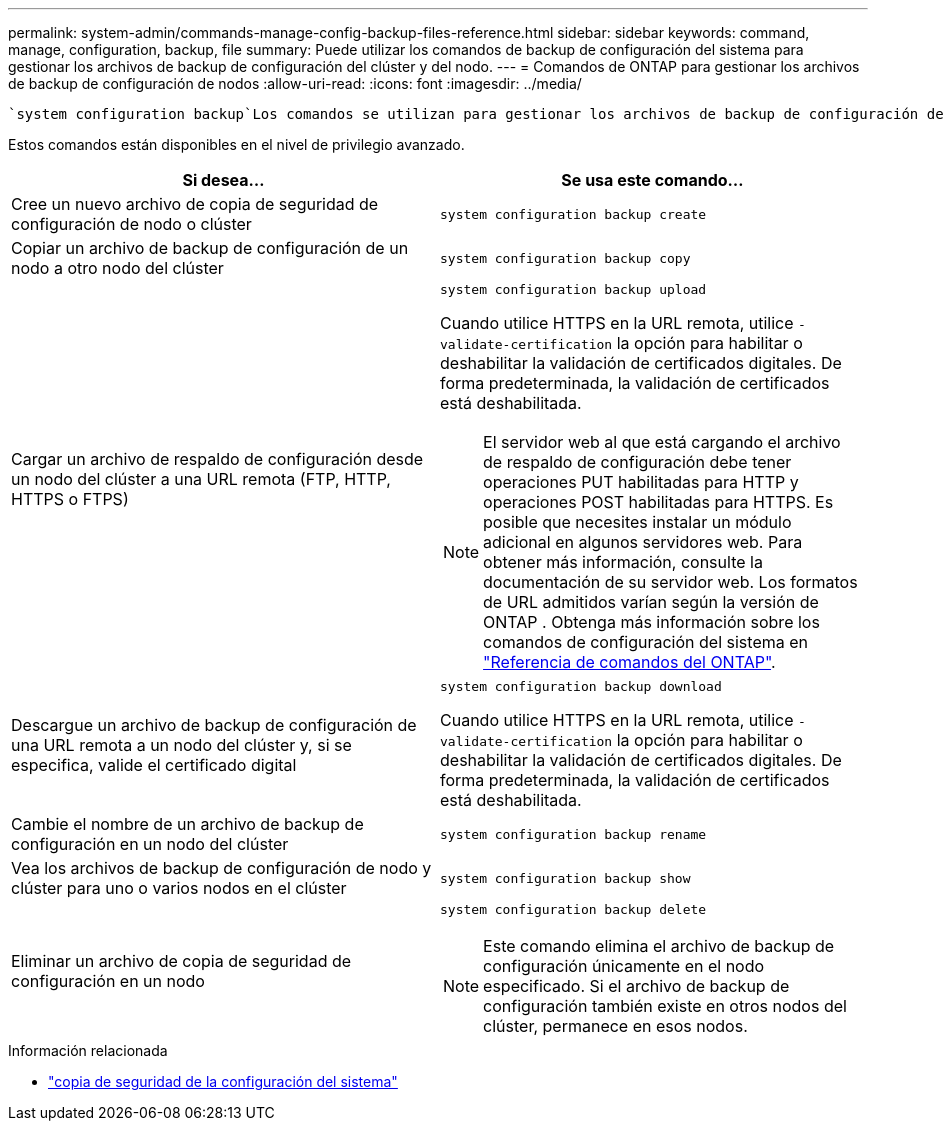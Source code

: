 ---
permalink: system-admin/commands-manage-config-backup-files-reference.html 
sidebar: sidebar 
keywords: command, manage, configuration, backup, file 
summary: Puede utilizar los comandos de backup de configuración del sistema para gestionar los archivos de backup de configuración del clúster y del nodo. 
---
= Comandos de ONTAP para gestionar los archivos de backup de configuración de nodos
:allow-uri-read: 
:icons: font
:imagesdir: ../media/


[role="lead"]
 `system configuration backup`Los comandos se utilizan para gestionar los archivos de backup de configuración del clúster y del nodo.

Estos comandos están disponibles en el nivel de privilegio avanzado.

|===
| Si desea... | Se usa este comando... 


 a| 
Cree un nuevo archivo de copia de seguridad de configuración de nodo o clúster
 a| 
`system configuration backup create`



 a| 
Copiar un archivo de backup de configuración de un nodo a otro nodo del clúster
 a| 
`system configuration backup copy`



 a| 
Cargar un archivo de respaldo de configuración desde un nodo del clúster a una URL remota (FTP, HTTP, HTTPS o FTPS)
 a| 
`system configuration backup upload`

Cuando utilice HTTPS en la URL remota, utilice `-validate-certification` la opción para habilitar o deshabilitar la validación de certificados digitales. De forma predeterminada, la validación de certificados está deshabilitada.

[NOTE]
====
El servidor web al que está cargando el archivo de respaldo de configuración debe tener operaciones PUT habilitadas para HTTP y operaciones POST habilitadas para HTTPS. Es posible que necesites instalar un módulo adicional en algunos servidores web. Para obtener más información, consulte la documentación de su servidor web. Los formatos de URL admitidos varían según la versión de ONTAP . Obtenga más información sobre los comandos de configuración del sistema en https://docs.netapp.com/us-en/ontap-cli/["Referencia de comandos del ONTAP"^].

====


 a| 
Descargue un archivo de backup de configuración de una URL remota a un nodo del clúster y, si se especifica, valide el certificado digital
 a| 
`system configuration backup download`

Cuando utilice HTTPS en la URL remota, utilice `-validate-certification` la opción para habilitar o deshabilitar la validación de certificados digitales. De forma predeterminada, la validación de certificados está deshabilitada.



 a| 
Cambie el nombre de un archivo de backup de configuración en un nodo del clúster
 a| 
`system configuration backup rename`



 a| 
Vea los archivos de backup de configuración de nodo y clúster para uno o varios nodos en el clúster
 a| 
`system configuration backup show`



 a| 
Eliminar un archivo de copia de seguridad de configuración en un nodo
 a| 
`system configuration backup delete`

[NOTE]
====
Este comando elimina el archivo de backup de configuración únicamente en el nodo especificado. Si el archivo de backup de configuración también existe en otros nodos del clúster, permanece en esos nodos.

====
|===
.Información relacionada
* link:https://docs.netapp.com/us-en/ontap-cli/search.html?q=system+configuration+backup["copia de seguridad de la configuración del sistema"^]

